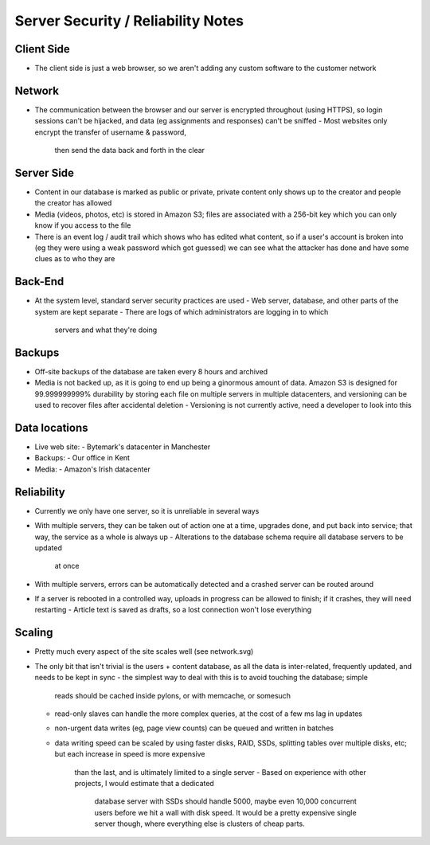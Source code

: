 Server Security / Reliability Notes
===================================

Client Side
~~~~~~~~~~~
- The client side is just a web browser, so we aren't adding any
  custom software to the customer network

Network
~~~~~~~
- The communication between the browser and our server is encrypted
  throughout (using HTTPS), so login sessions can't be hijacked, and
  data (eg assignments and responses) can't be sniffed
  - Most websites only encrypt the transfer of username & password,
    then send the data back and forth in the clear

Server Side
~~~~~~~~~~~
- Content in our database is marked as public or private, private
  content only shows up to the creator and people the creator has
  allowed
- Media (videos, photos, etc) is stored in Amazon S3; files are
  associated with a 256-bit key which you can only know if you
  access to the file
- There is an event log / audit trail which shows who has edited what
  content, so if a user's account is broken into (eg they were using a
  weak password which got guessed) we can see what the attacker has done
  and have some clues as to who they are

Back-End
~~~~~~~~
- At the system level, standard server security practices are used
  - Web server, database, and other parts of the system are kept separate
  - There are logs of which administrators are logging in to which
    servers and what they're doing


Backups
~~~~~~~
- Off-site backups of the database are taken every 8 hours and archived
- Media is not backed up, as it is going to end up being a ginormous amount of
  data. Amazon S3 is designed for 99.999999999% durability by storing each
  file on multiple servers in multiple datacenters, and versioning can be used
  to recover files after accidental deletion
  - Versioning is not currently active, need a developer to look into this


Data locations
~~~~~~~~~~~~~~
- Live web site:
  - Bytemark's datacenter in Manchester
- Backups:
  - Our office in Kent
- Media:
  - Amazon's Irish datacenter


Reliability
~~~~~~~~~~~
- Currently we only have one server, so it is unreliable in several ways

- With multiple servers, they can be taken out of action one at a time, upgrades
  done, and put back into service; that way, the service as a whole is always up
  - Alterations to the database schema require all database servers to be updated
    at once
- With multiple servers, errors can be automatically detected and a crashed server
  can be routed around

- If a server is rebooted in a controlled way, uploads in progress can be allowed
  to finish; if it crashes, they will need restarting
  - Article text is saved as drafts, so a lost connection won't lose everything


Scaling
~~~~~~~
- Pretty much every aspect of the site scales well (see network.svg)

- The only bit that isn't trivial is the users + content database, as all the data
  is inter-related, frequently updated, and needs to be kept in sync
  - the simplest way to deal with this is to avoid touching the database; simple
    reads should be cached inside pylons, or with memcache, or somesuch
  - read-only slaves can handle the more complex queries, at the cost of a few ms
    lag in updates
  - non-urgent data writes (eg, page view counts) can be queued and written in
    batches
  - data writing speed can be scaled by using faster disks, RAID, SSDs, splitting
    tables over multiple disks, etc; but each increase in speed is more expensive
	than the last, and is ultimately limited to a single server
	- Based on experience with other projects, I would estimate that a dedicated
	  database server with SSDs should handle 5000, maybe even 10,000 concurrent
	  users before we hit a wall with disk speed. It would be a pretty expensive
	  single server though, where everything else is clusters of cheap parts.

